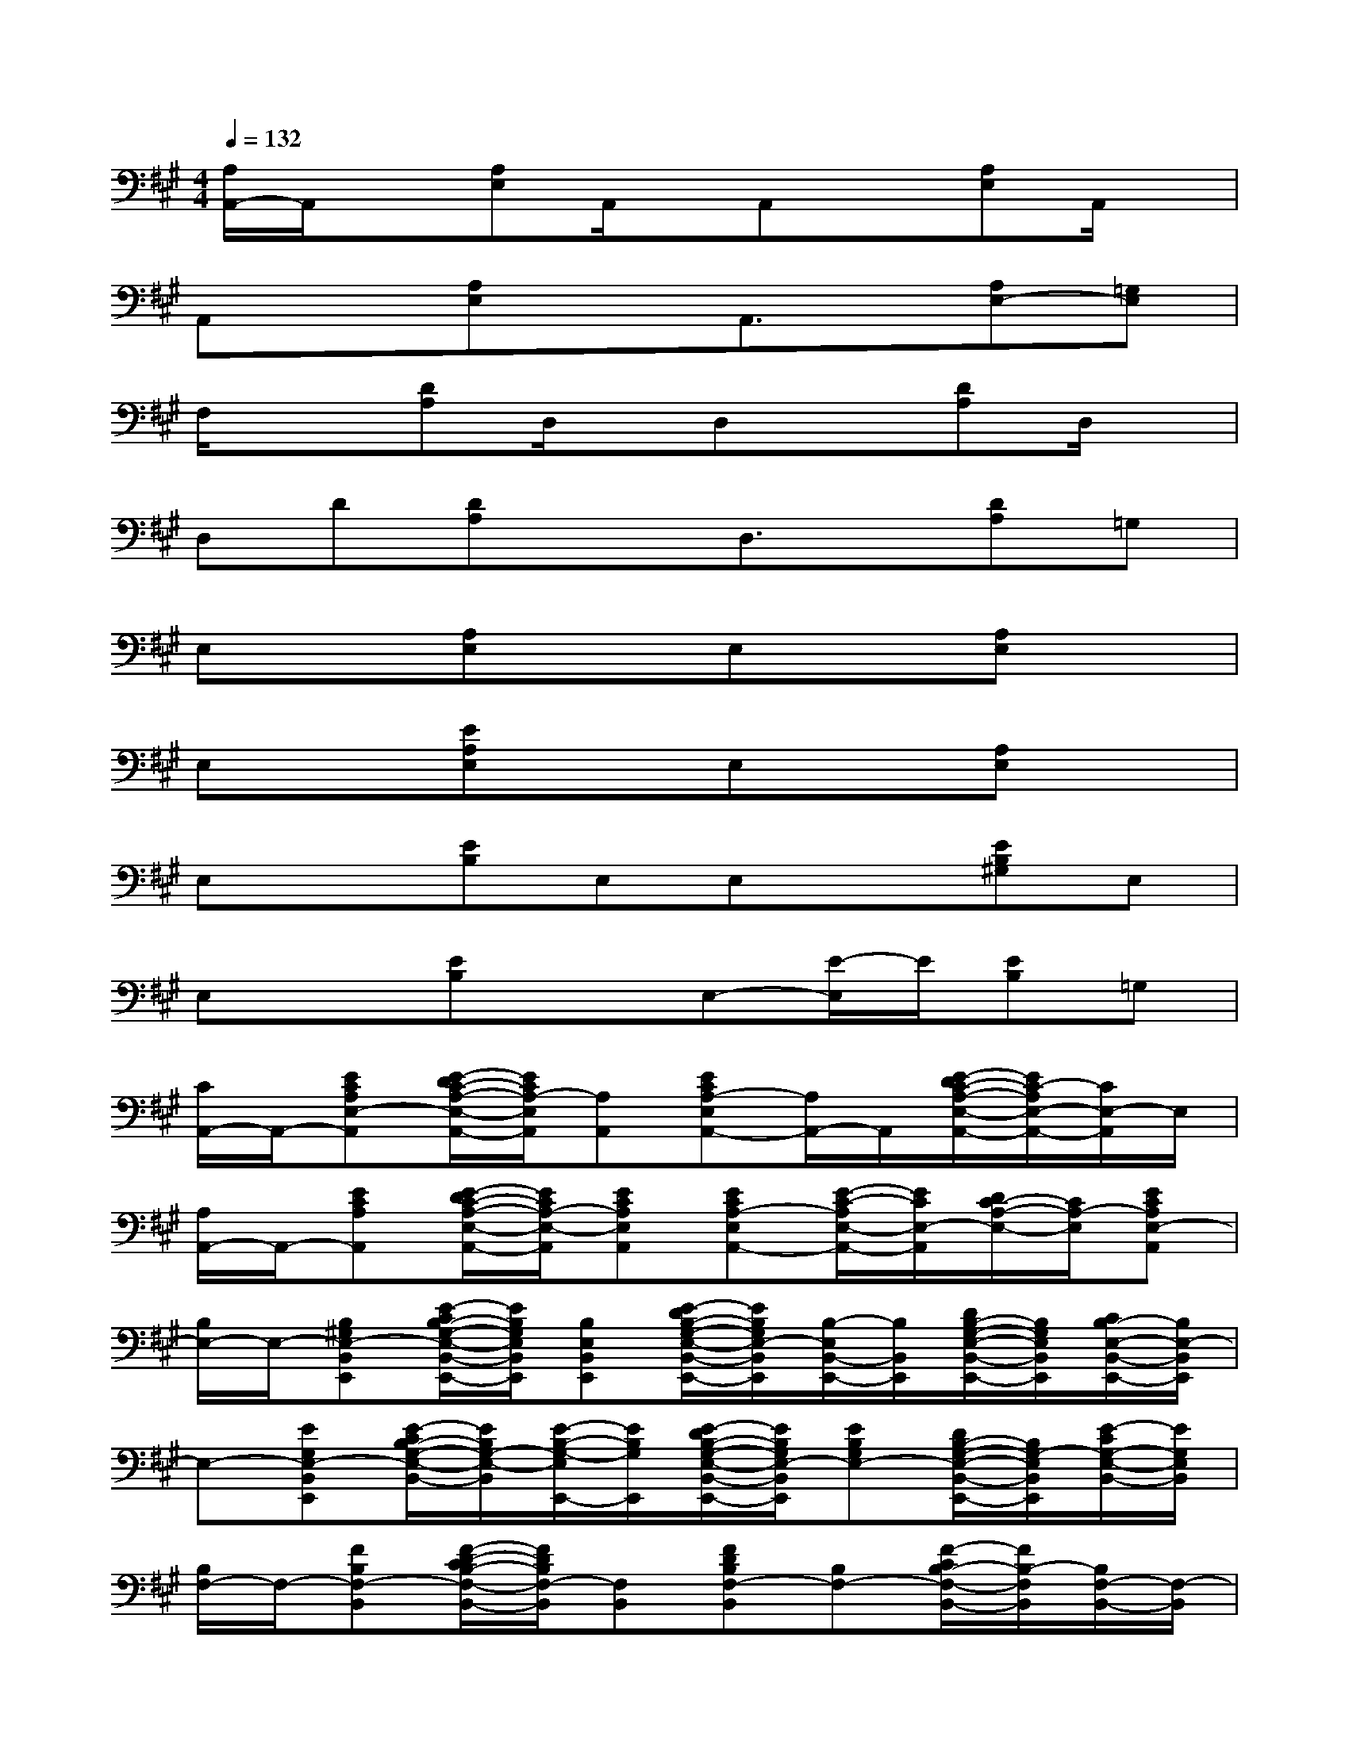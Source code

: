 X:1
T:
M:4/4
L:1/8
Q:1/4=132
K:A%3sharps
V:1
[A,/2A,,/2-]A,,/2x[A,E,]A,,/2x/2A,,x[A,E,]A,,/2x/2|
A,,x[A,E,]xA,,3/2x/2[A,E,-][=G,E,]|
F,/2x3/2[DA,]D,/2x/2D,x[DA,]D,/2x/2|
D,D[DA,]xD,3/2x/2[DA,]=G,|
E,x[A,E,]xE,x[A,E,]x|
E,x[EA,E,]xE,x[A,E,]x|
E,x[EB,]E,E,x[EB,^G,]E,|
E,x[EB,]xE,-[E/2-E,/2]E/2[EB,]=G,|
[C/2A,,/2-]A,,/2-[ECA,E,-A,,][E/2-D/2C/2-A,/2-E,/2-A,,/2-][E/2C/2A,/2-E,/2A,,/2][A,A,,][ECA,-E,A,,-][A,/2A,,/2-]A,,/2[E/2-D/2C/2-A,/2-E,/2-A,,/2-][E/2C/2-A,/2E,/2-A,,/2-][C/2E,/2-A,,/2]E,/2|
[A,/2A,,/2-]A,,/2-[ECA,A,,][E/2-D/2C/2-A,/2-E,/2-A,,/2-][E/2C/2A,/2-E,/2-A,,/2][ECA,E,A,,][ECA,-E,A,,-][E/2-C/2-A,/2E,/2-A,,/2-][E/2C/2E,/2-A,,/2][D/2C/2-A,/2-E,/2-][C/2A,/2-E,/2][ECA,E,-A,,]|
[B,/2E,/2-]E,/2-[B,^G,E,-B,,E,,][E/2-C/2B,/2-G,/2-E,/2-B,,/2-E,,/2-][E/2B,/2G,/2E,/2B,,/2E,,/2][B,E,B,,E,,][E/2-D/2B,/2-G,/2-E,/2-B,,/2-E,,/2-][E/2B,/2G,/2E,/2-B,,/2E,,/2][B,/2-E,/2B,,/2-E,,/2-][B,/2B,,/2E,,/2][D/2B,/2-G,/2-E,/2-B,,/2-E,,/2-][B,/2G,/2E,/2B,,/2E,,/2][C/2B,/2-E,/2-B,,/2-E,,/2-][B,/2E,/2-B,,/2E,,/2]|
E,-[EG,E,-B,,E,,][E/2-C/2B,/2-G,/2-E,/2-B,,/2-][E/2B,/2G,/2-E,/2-B,,/2][E/2-B,/2-G,/2-E,/2E,,/2-][E/2B,/2G,/2E,,/2][E/2-D/2B,/2-G,/2-E,/2-B,,/2-E,,/2-][E/2B,/2G,/2E,/2-B,,/2E,,/2][EB,G,E,-][D/2B,/2-G,/2-E,/2-B,,/2-E,,/2-][B,/2G,/2-E,/2B,,/2E,,/2][E/2-C/2G,/2-E,/2-B,,/2-][E/2G,/2E,/2B,,/2]|
[B,/2F,/2-]F,/2-[FB,F,-B,,][F/2-D/2-C/2B,/2-F,/2-B,,/2-][F/2D/2B,/2F,/2-B,,/2][F,B,,][FDB,F,-B,,][B,F,-][F/2-C/2B,/2-F,/2-B,,/2-][F/2B,/2-F,/2B,,/2][B,/2F,/2-B,,/2-][F,/2-B,,/2]|
F,-[FDB,F,-B,,][F/2-C/2B,/2-F,/2-B,,/2-][F/2B,/2-F,/2-B,,/2][B,/2-F,/2]B,/2[FDB,F,-B,,][F/2-B,/2-F,/2][F/2B,/2][F/2-D/2B,/2-F,/2-B,,/2-][F/2B,/2F,/2B,,/2][C/2F,/2-]F,/2|
[A,/2A,,/2-]A,,/2-[ECA,E,-A,,][E/2-D/2A,/2-E,/2-A,,/2-][E/2A,/2-E,/2A,,/2][E/2-A,/2A,,/2-][E/2A,,/2][ECA,E,A,,]A,[ECA,E,-A,,][EE,-A,,]|
[G,/2E,/2-]E,/2-[EG,E,-B,,E,,][E/2-B,/2-A,/2G,/2-E,/2-B,,/2-][E/2B,/2G,/2-E,/2B,,/2][EB,G,E,E,,][EB,G,E,-E,,][EB,G,E,-][EB,G,-E,B,,E,,][EB,G,E,B,,]